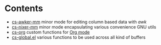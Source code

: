 * Contents

- [[file:cs-awker-mm/][cs-awker-mm]] minor mode for editing column based data with /awk/
- [[file:elisp/cs-nixer-mm/][cs-nixer-mm]] minor mode encapsulating various convenience GNU utils
- [[file:elisp/cs-org/][cs-org]] custom functions for [[https:github.com/jwiegley/org-mode][Org mode]]
- [[file:elisp/cs-global.el][cs-global.el]] various functions to be used across all kind of buffers
